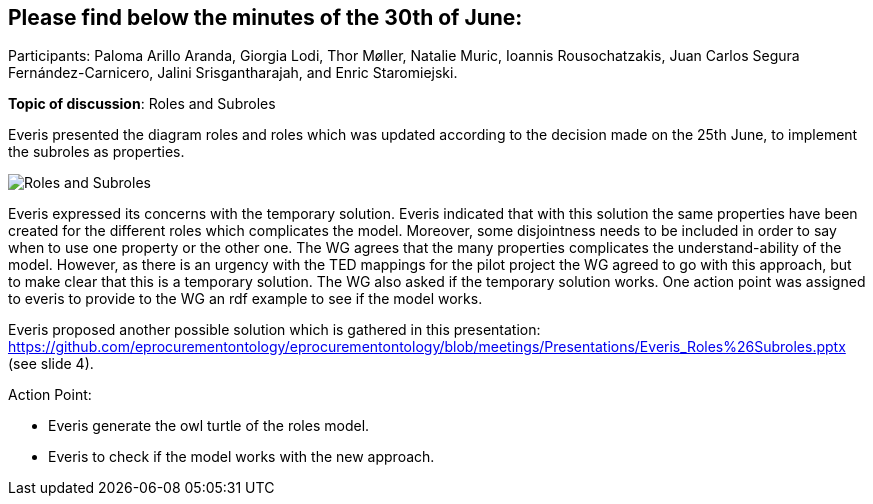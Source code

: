 == Please find below the minutes of the 30th of June:

Participants: Paloma Arillo Aranda, Giorgia Lodi, Thor Møller, Natalie Muric, Ioannis Rousochatzakis, Juan Carlos Segura Fernández-Carnicero, Jalini Srisgantharajah, and Enric Staromiejski.

**Topic of discussion**: Roles and Subroles

Everis presented the diagram roles and roles which was updated according to the decision made on the 25th June, to implement the subroles as properties.

image::roles and subroles.png[Roles and Subroles]

Everis expressed its concerns with the temporary solution. Everis indicated that with this solution the same properties have been created for the different roles which complicates the model. Moreover, some disjointness needs to be included in order to say when to use one property or the other one. The WG agrees that the many properties  complicates the understand-ability of the model. However, as there is an urgency with the TED mappings for the pilot project the WG agreed to go with this approach, but to make clear that this is a temporary solution. The WG also asked if the temporary solution works. One action point was assigned to everis to provide to the WG an rdf example to see if the model works.

Everis proposed another possible solution which is gathered in this presentation: https://github.com/eprocurementontology/eprocurementontology/blob/meetings/Presentations/Everis_Roles%26Subroles.pptx (see slide 4).

Action Point:

- Everis generate the owl turtle of the roles model.

- Everis to check if the model works with the new approach.